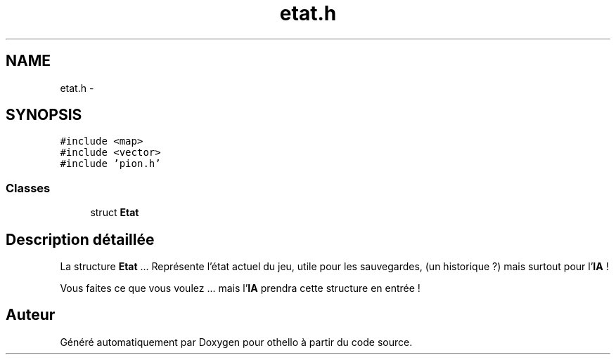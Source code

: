 .TH "etat.h" 3 "Dimanche 23 Avril 2017" "othello" \" -*- nroff -*-
.ad l
.nh
.SH NAME
etat.h \- 
.SH SYNOPSIS
.br
.PP
\fC#include <map>\fP
.br
\fC#include <vector>\fP
.br
\fC#include 'pion\&.h'\fP
.br

.SS "Classes"

.in +1c
.ti -1c
.RI "struct \fBEtat\fP"
.br
.in -1c
.SH "Description détaillée"
.PP 
La structure \fBEtat\fP \&.\&.\&. Représente l'état actuel du jeu, utile pour les sauvegardes, (un historique ?) mais surtout pour l'\fBIA\fP !
.PP
Vous faites ce que vous voulez \&.\&.\&. mais l'\fBIA\fP prendra cette structure en entrée ! 
.SH "Auteur"
.PP 
Généré automatiquement par Doxygen pour othello à partir du code source\&.
